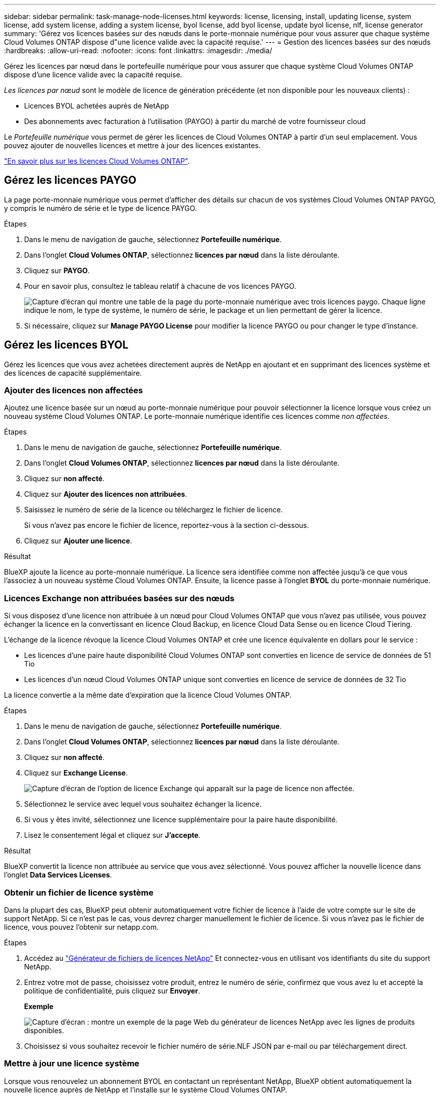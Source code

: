 ---
sidebar: sidebar 
permalink: task-manage-node-licenses.html 
keywords: license, licensing, install, updating license, system license, add system license, adding a system license, byol license, add byol license, update byol license, nlf, license generator 
summary: 'Gérez vos licences basées sur des nœuds dans le porte-monnaie numérique pour vous assurer que chaque système Cloud Volumes ONTAP dispose d"une licence valide avec la capacité requise.' 
---
= Gestion des licences basées sur des nœuds
:hardbreaks:
:allow-uri-read: 
:nofooter: 
:icons: font
:linkattrs: 
:imagesdir: ./media/


[role="lead"]
Gérez les licences par nœud dans le portefeuille numérique pour vous assurer que chaque système Cloud Volumes ONTAP dispose d'une licence valide avec la capacité requise.

_Les licences par nœud_ sont le modèle de licence de génération précédente (et non disponible pour les nouveaux clients) :

* Licences BYOL achetées auprès de NetApp
* Des abonnements avec facturation à l'utilisation (PAYGO) à partir du marché de votre fournisseur cloud


Le _Portefeuille numérique_ vous permet de gérer les licences de Cloud Volumes ONTAP à partir d'un seul emplacement. Vous pouvez ajouter de nouvelles licences et mettre à jour des licences existantes.

link:concept-licensing.html["En savoir plus sur les licences Cloud Volumes ONTAP"].



== Gérez les licences PAYGO

La page porte-monnaie numérique vous permet d'afficher des détails sur chacun de vos systèmes Cloud Volumes ONTAP PAYGO, y compris le numéro de série et le type de licence PAYGO.

.Étapes
. Dans le menu de navigation de gauche, sélectionnez *Portefeuille numérique*.
. Dans l'onglet *Cloud Volumes ONTAP*, sélectionnez *licences par nœud* dans la liste déroulante.
. Cliquez sur *PAYGO*.
. Pour en savoir plus, consultez le tableau relatif à chacune de vos licences PAYGO.
+
image:screenshot_paygo_licenses.png["Capture d'écran qui montre une table de la page du porte-monnaie numérique avec trois licences paygo. Chaque ligne indique le nom, le type de système, le numéro de série, le package et un lien permettant de gérer la licence."]

. Si nécessaire, cliquez sur *Manage PAYGO License* pour modifier la licence PAYGO ou pour changer le type d'instance.




== Gérez les licences BYOL

Gérez les licences que vous avez achetées directement auprès de NetApp en ajoutant et en supprimant des licences système et des licences de capacité supplémentaire.



=== Ajouter des licences non affectées

Ajoutez une licence basée sur un nœud au porte-monnaie numérique pour pouvoir sélectionner la licence lorsque vous créez un nouveau système Cloud Volumes ONTAP. Le porte-monnaie numérique identifie ces licences comme _non affectées_.

.Étapes
. Dans le menu de navigation de gauche, sélectionnez *Portefeuille numérique*.
. Dans l'onglet *Cloud Volumes ONTAP*, sélectionnez *licences par nœud* dans la liste déroulante.
. Cliquez sur *non affecté*.
. Cliquez sur *Ajouter des licences non attribuées*.
. Saisissez le numéro de série de la licence ou téléchargez le fichier de licence.
+
Si vous n'avez pas encore le fichier de licence, reportez-vous à la section ci-dessous.

. Cliquez sur *Ajouter une licence*.


.Résultat
BlueXP ajoute la licence au porte-monnaie numérique. La licence sera identifiée comme non affectée jusqu'à ce que vous l'associez à un nouveau système Cloud Volumes ONTAP. Ensuite, la licence passe à l'onglet *BYOL* du porte-monnaie numérique.



=== Licences Exchange non attribuées basées sur des nœuds

Si vous disposez d'une licence non attribuée à un nœud pour Cloud Volumes ONTAP que vous n'avez pas utilisée, vous pouvez échanger la licence en la convertissant en licence Cloud Backup, en licence Cloud Data Sense ou en licence Cloud Tiering.

L'échange de la licence révoque la licence Cloud Volumes ONTAP et crée une licence équivalente en dollars pour le service :

* Les licences d'une paire haute disponibilité Cloud Volumes ONTAP sont converties en licence de service de données de 51 Tio
* Les licences d'un nœud Cloud Volumes ONTAP unique sont converties en licence de service de données de 32 Tio


La licence convertie a la même date d'expiration que la licence Cloud Volumes ONTAP.

.Étapes
. Dans le menu de navigation de gauche, sélectionnez *Portefeuille numérique*.
. Dans l'onglet *Cloud Volumes ONTAP*, sélectionnez *licences par nœud* dans la liste déroulante.
. Cliquez sur *non affecté*.
. Cliquez sur *Exchange License*.
+
image:screenshot-exchange-license.png["Capture d'écran de l'option de licence Exchange qui apparaît sur la page de licence non affectée."]

. Sélectionnez le service avec lequel vous souhaitez échanger la licence.
. Si vous y êtes invité, sélectionnez une licence supplémentaire pour la paire haute disponibilité.
. Lisez le consentement légal et cliquez sur *J'accepte*.


.Résultat
BlueXP convertit la licence non attribuée au service que vous avez sélectionné. Vous pouvez afficher la nouvelle licence dans l'onglet *Data Services Licenses*.



=== Obtenir un fichier de licence système

Dans la plupart des cas, BlueXP peut obtenir automatiquement votre fichier de licence à l'aide de votre compte sur le site de support NetApp. Si ce n'est pas le cas, vous devrez charger manuellement le fichier de licence. Si vous n'avez pas le fichier de licence, vous pouvez l'obtenir sur netapp.com.

.Étapes
. Accédez au https://register.netapp.com/register/getlicensefile["Générateur de fichiers de licences NetApp"^] Et connectez-vous en utilisant vos identifiants du site du support NetApp.
. Entrez votre mot de passe, choisissez votre produit, entrez le numéro de série, confirmez que vous avez lu et accepté la politique de confidentialité, puis cliquez sur *Envoyer*.
+
*Exemple*

+
image:screenshot-license-generator.png["Capture d'écran : montre un exemple de la page Web du générateur de licences NetApp avec les lignes de produits disponibles."]

. Choisissez si vous souhaitez recevoir le fichier numéro de série.NLF JSON par e-mail ou par téléchargement direct.




=== Mettre à jour une licence système

Lorsque vous renouvelez un abonnement BYOL en contactant un représentant NetApp, BlueXP obtient automatiquement la nouvelle licence auprès de NetApp et l'installe sur le système Cloud Volumes ONTAP.

Si BlueXP ne parvient pas à accéder au fichier de licence via la connexion Internet sécurisée, vous pouvez obtenir le fichier vous-même, puis le télécharger manuellement vers BlueXP.

.Étapes
. Dans le menu de navigation de gauche, sélectionnez *Portefeuille numérique*.
. Dans l'onglet *Cloud Volumes ONTAP*, sélectionnez *licences par nœud* dans la liste déroulante.
. Dans l'onglet *BYOL*, développez les détails d'un système Cloud Volumes ONTAP.
. Cliquez sur le menu d'action en regard de la licence système et sélectionnez *mettre à jour la licence*.
. Téléchargez le fichier de licence (ou les fichiers si vous disposez d'une paire HA).
. Cliquez sur *mettre à jour la licence*.


.Résultat
BlueXP met à jour la licence sur le système Cloud Volumes ONTAP.



=== Gérez les licences de capacité supplémentaire

Vous pouvez acheter des licences de capacité supplémentaire pour un système Cloud Volumes ONTAP BYOL afin d'allouer plus de 368 To de capacité, si la licence du système BYOL est fournie. Par exemple, vous pouvez acheter une capacité de licence supplémentaire pour allouer une capacité allant jusqu'à 736 Tio à Cloud Volumes ONTAP. Vous pouvez également acheter trois licences de capacité supplémentaire pour obtenir jusqu'à 1.4 Pio.

Le nombre de licences que vous pouvez acheter pour un système à un seul nœud ou une paire HA est illimité.



==== Ajoutez des licences de capacité

Achetez une licence de capacité supplémentaire en nous contactant par l'icône de chat dans le coin inférieur droit de BlueXP. Une fois la licence acheté, vous pouvez l'appliquer sur un système Cloud Volumes ONTAP.

.Étapes
. Dans le menu de navigation de gauche, sélectionnez *Portefeuille numérique*.
. Dans l'onglet *Cloud Volumes ONTAP*, sélectionnez *licences par nœud* dans la liste déroulante.
. Dans l'onglet *BYOL*, développez les détails d'un système Cloud Volumes ONTAP.
. Cliquez sur *Ajouter une licence de capacité*.
. Saisissez le numéro de série ou téléchargez le fichier de licence (ou les fichiers si vous disposez d'une paire HA).
. Cliquez sur *Ajouter une licence de capacité*.




==== Mettez à jour les licences de capacité

Si vous avez prolongé la durée d'une licence de capacité supplémentaire, vous devez mettre à jour la licence dans BlueXP.

.Étapes
. Dans le menu de navigation de gauche, sélectionnez *Portefeuille numérique*.
. Dans l'onglet *Cloud Volumes ONTAP*, sélectionnez *licences par nœud* dans la liste déroulante.
. Dans l'onglet *BYOL*, développez les détails d'un système Cloud Volumes ONTAP.
. Cliquez sur le menu d'action en regard de la licence de capacité et sélectionnez *mettre à jour la licence*.
. Téléchargez le fichier de licence (ou les fichiers si vous disposez d'une paire HA).
. Cliquez sur *mettre à jour la licence*.




==== Éliminez les licences de capacité

Si une licence de capacité supplémentaire a expiré et n'est plus utilisée, vous pouvez la supprimer à tout moment.

.Étapes
. Dans le menu de navigation de gauche, sélectionnez *Portefeuille numérique*.
. Dans l'onglet *Cloud Volumes ONTAP*, sélectionnez *licences par nœud* dans la liste déroulante.
. Dans l'onglet *BYOL*, développez les détails d'un système Cloud Volumes ONTAP.
. Cliquez sur le menu d'action en regard de la licence de capacité et sélectionnez *Supprimer la licence*.
. Cliquez sur *Supprimer*.




=== Convertissez une licence d'évaluation en licence BYOL

Une licence d'évaluation est valable 30 jours. Vous pouvez appliquer une nouvelle licence BYOL à la licence d'évaluation pour une mise à niveau sur place.

Lorsque vous convertissez une licence d'évaluation en licence BYOL, BlueXP redémarre le système Cloud Volumes ONTAP.

* Pour un système à un seul nœud, le redémarrage entraîne une interruption des E/S lors du processus de redémarrage.
* Pour une paire haute disponibilité, le redémarrage lance le basculement et le rétablissement pour continuer à transmettre des E/S aux clients.


.Étapes
. Dans le menu de navigation de gauche, sélectionnez *Portefeuille numérique*.
. Dans l'onglet *Cloud Volumes ONTAP*, sélectionnez *licences par nœud* dans la liste déroulante.
. Cliquez sur *Eval*.
. Dans le tableau, cliquez sur *convertir en licence BYOL* pour un système Cloud Volumes ONTAP.
. Entrez le numéro de série ou téléchargez le fichier de licence.
. Cliquez sur *convertir la licence*.


.Résultat
BlueXP démarre le processus de conversion. Cloud Volumes ONTAP redémarre automatiquement dans le cadre de ce processus. Lors de la sauvegarde, les informations de licence reflètent la nouvelle licence.



== PAYGO à la solution BYOL

Convertir un système en licences PAYGO par nœud en licences BYOL (et inversement) n'est pas pris en charge. Si vous souhaitez basculer entre un abonnement avec paiement à l'utilisation et un abonnement BYOL, vous devez déployer un nouveau système et répliquer les données depuis le système existant vers le nouveau.

.Étapes
. Créez un nouvel environnement de travail Cloud Volumes ONTAP.
. Configuration d'une réplication unique des données entre les systèmes pour chaque volume à répliquer
+
https://docs.netapp.com/us-en/cloud-manager-replication/task-replicating-data.html["Découvrez comment répliquer des données entre les systèmes"^]

. Mettez fin au système Cloud Volumes ONTAP dont vous n'avez plus besoin en supprimant l'environnement de travail d'origine .
+
link:task-deleting-working-env.html["Découvrez comment supprimer un environnement de travail Cloud Volumes ONTAP"].



